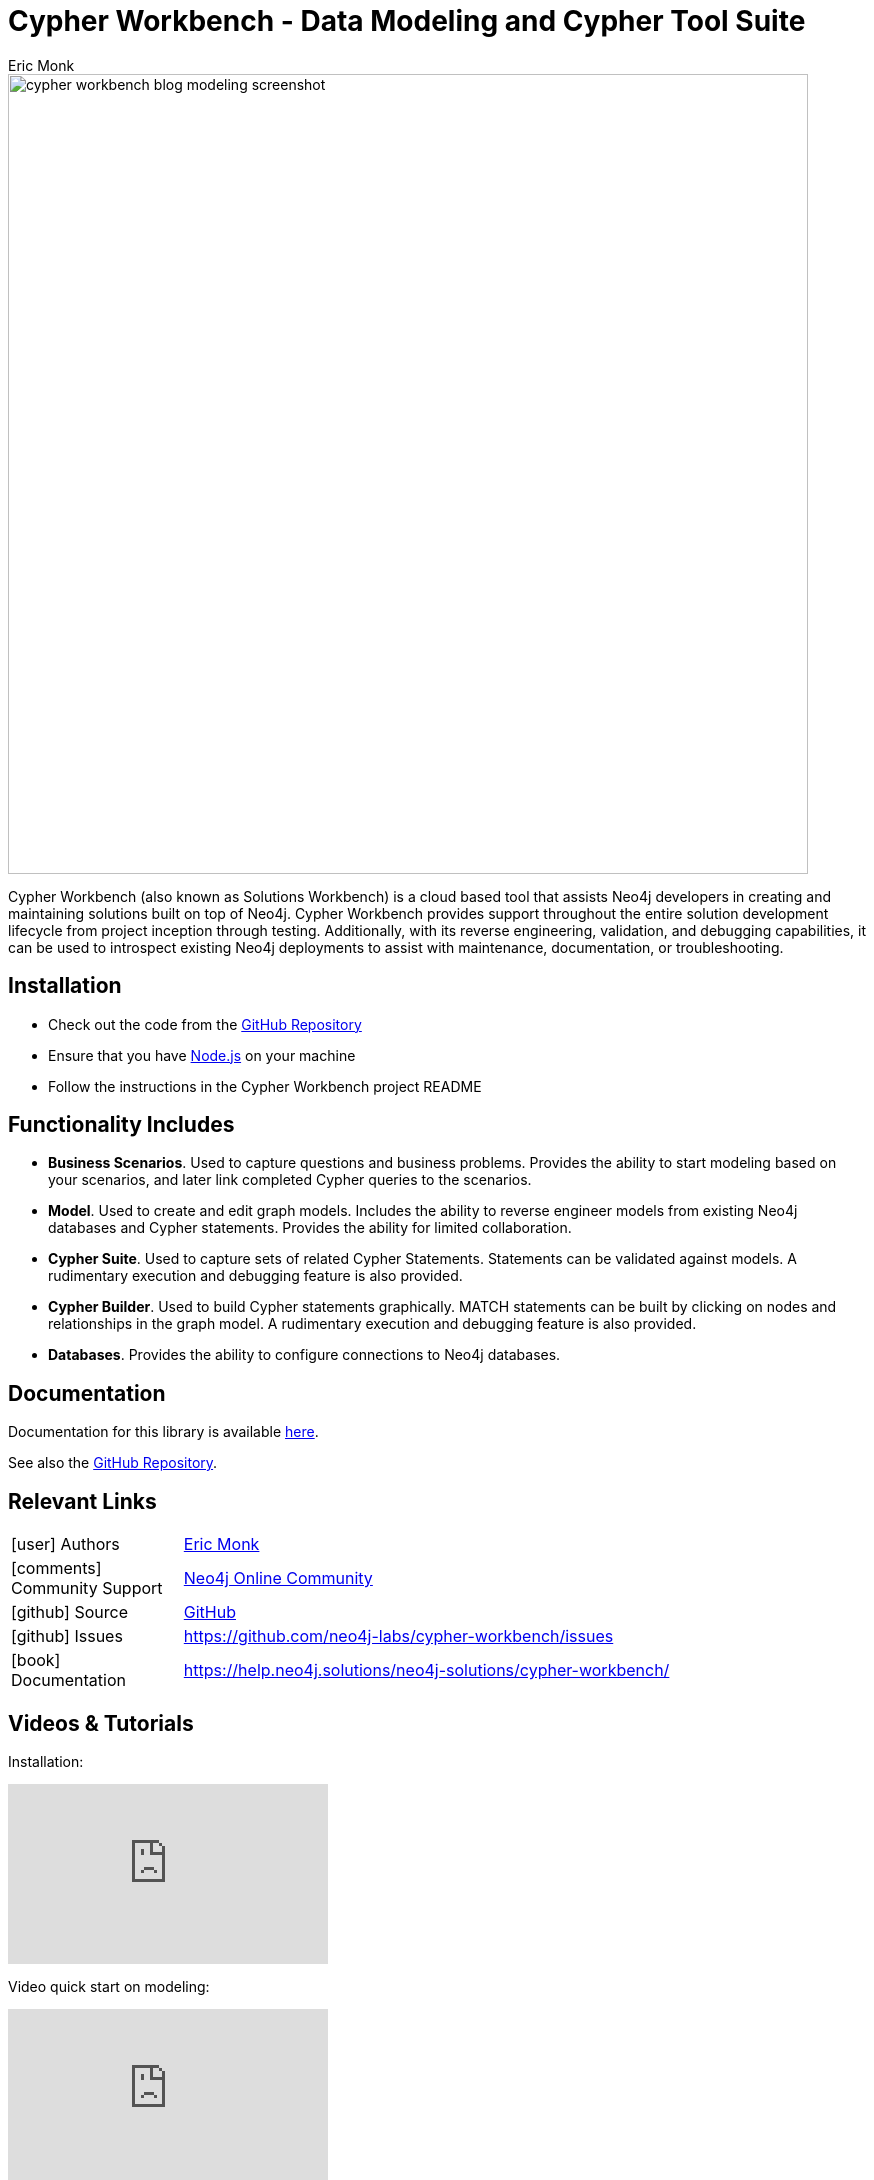 = Cypher Workbench - Data Modeling and Cypher Tool Suite
:slug: cypher-workbench
:author: Eric Monk
:category: labs
:tags: data-modeling, cypher, cypher-debugging, validation, graph-development-workflow
:neo4j-versions: 4.4, 5.x
:page-pagination:
:page-product: cypher-workbench

image::cypher_workbench_blog_modeling_screenshot.png[width=800]

Cypher Workbench (also known as Solutions Workbench) is a cloud based tool that assists Neo4j developers in creating and maintaining solutions built on top of Neo4j. Cypher Workbench provides support throughout the entire solution development lifecycle from project inception through testing. Additionally, with its reverse engineering, validation, and debugging capabilities, it can be used to introspect existing Neo4j deployments to assist with maintenance, documentation, or troubleshooting.

== Installation

* Check out the code from the https://github.com/neo4j-labs/cypher-workbench[GitHub Repository]
* Ensure that you have https://nodejs.org/[Node.js] on your machine
* Follow the instructions in the Cypher Workbench project README

== Functionality Includes

* *Business Scenarios*. Used to capture questions and business problems. Provides the ability to start modeling based on your scenarios, and later link completed Cypher queries to the scenarios.
* *Model*. Used to create and edit graph models. Includes the ability to reverse engineer models from existing Neo4j databases and Cypher statements. Provides the ability for limited collaboration. 
* *Cypher Suite*. Used to capture sets of related Cypher Statements. Statements can be validated against models. A rudimentary execution and debugging feature is also provided.
* *Cypher Builder*. Used to build Cypher statements graphically. MATCH statements can be built by clicking on nodes and relationships in the graph model. A rudimentary execution and debugging feature is also provided.
* *Databases*. Provides the ability to configure connections to Neo4j databases.

== Documentation
Documentation for this library is available link:https://help.neo4j.solutions/neo4j-solutions/cypher-workbench/[here].

See also the https://github.com/neo4j-labs/cypher-workbench[GitHub Repository].

== Relevant Links
[cols="1,4"]
|===
| icon:user[] Authors | https://github.com/ericmonk[Eric Monk^]
| icon:comments[] Community Support | https://community.neo4j.com/[Neo4j Online Community^]
| icon:github[] Source | https://github.com/neo4j-labs/cypher-workbench[GitHub]
| icon:github[] Issues | https://github.com/neo4j-labs/cypher-workbench/issues
| icon:book[] Documentation | https://help.neo4j.solutions/neo4j-solutions/cypher-workbench/
|===


== Videos & Tutorials

Installation:
++++
<iframe width="320" height="180" src="https://www.youtube.com/embed/WcLFHFfLczU" frameborder="0" allow="accelerometer; encrypted-media; gyroscope; picture-in-picture" allowfullscreen></iframe>
++++

Video quick start on modeling:
++++
<iframe width="320" height="180" src="https://www.youtube.com/embed/NVsoIS_G-kg" frameborder="0" allow="accelerometer; encrypted-media; gyroscope; picture-in-picture" allowfullscreen></iframe>
++++

https://www.youtube.com/playlist?list=PLuMmvwlIHAzJxBrqWKQj6GcfF6a6DqvYq[Cypher Workbench Graph Workflow video playlist]

== Highlighted Articles
link:https://medium.com/@d.eric.monk/cypher-workbench-b9080ea2c0ea/[Cypher Workbench]
